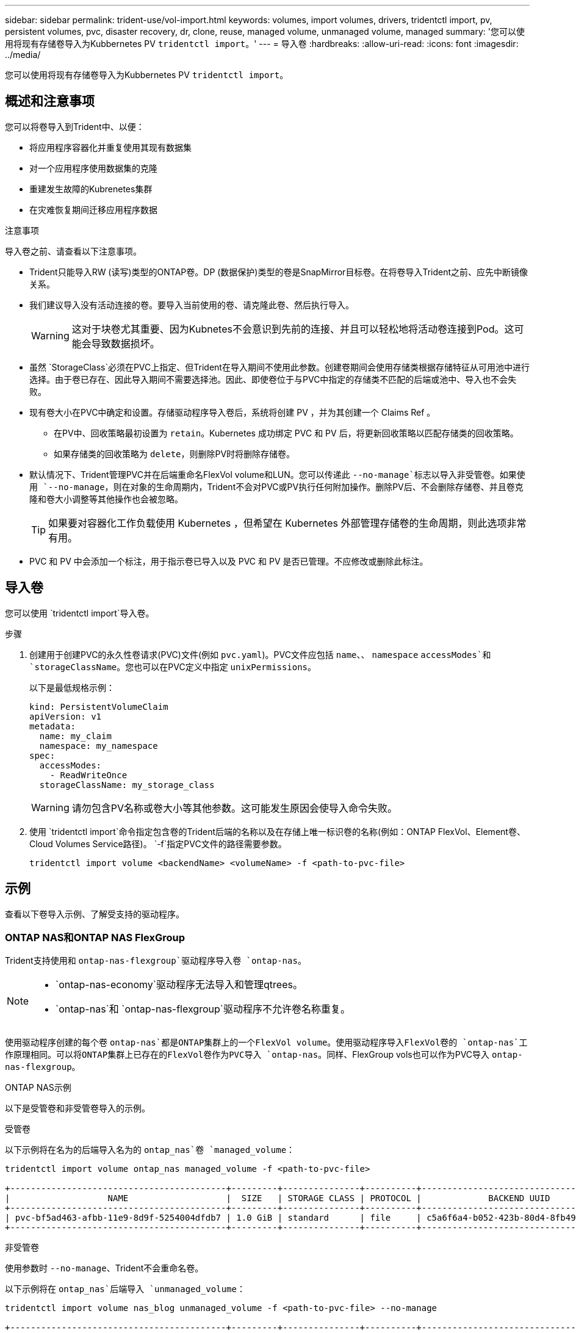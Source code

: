 ---
sidebar: sidebar 
permalink: trident-use/vol-import.html 
keywords: volumes, import volumes, drivers, tridentctl import, pv, persistent volumes, pvc, disaster recovery, dr, clone, reuse, managed volume, unmanaged volume, managed 
summary: '您可以使用将现有存储卷导入为Kubbernetes PV `tridentctl import`。' 
---
= 导入卷
:hardbreaks:
:allow-uri-read: 
:icons: font
:imagesdir: ../media/


[role="lead"]
您可以使用将现有存储卷导入为Kubbernetes PV `tridentctl import`。



== 概述和注意事项

您可以将卷导入到Trident中、以便：

* 将应用程序容器化并重复使用其现有数据集
* 对一个应用程序使用数据集的克隆
* 重建发生故障的Kubrenetes集群
* 在灾难恢复期间迁移应用程序数据


.注意事项
导入卷之前、请查看以下注意事项。

* Trident只能导入RW (读写)类型的ONTAP卷。DP (数据保护)类型的卷是SnapMirror目标卷。在将卷导入Trident之前、应先中断镜像关系。
* 我们建议导入没有活动连接的卷。要导入当前使用的卷、请克隆此卷、然后执行导入。
+

WARNING: 这对于块卷尤其重要、因为Kubnetes不会意识到先前的连接、并且可以轻松地将活动卷连接到Pod。这可能会导致数据损坏。

* 虽然 `StorageClass`必须在PVC上指定、但Trident在导入期间不使用此参数。创建卷期间会使用存储类根据存储特征从可用池中进行选择。由于卷已存在、因此导入期间不需要选择池。因此、即使卷位于与PVC中指定的存储类不匹配的后端或池中、导入也不会失败。
* 现有卷大小在PVC中确定和设置。存储驱动程序导入卷后，系统将创建 PV ，并为其创建一个 Claims Ref 。
+
** 在PV中、回收策略最初设置为 `retain`。Kubernetes 成功绑定 PVC 和 PV 后，将更新回收策略以匹配存储类的回收策略。
** 如果存储类的回收策略为 `delete`，则删除PV时将删除存储卷。


* 默认情况下、Trident管理PVC并在后端重命名FlexVol volume和LUN。您可以传递此 `--no-manage`标志以导入非受管卷。如果使用 `--no-manage`，则在对象的生命周期内，Trident不会对PVC或PV执行任何附加操作。删除PV后、不会删除存储卷、并且卷克隆和卷大小调整等其他操作也会被忽略。
+

TIP: 如果要对容器化工作负载使用 Kubernetes ，但希望在 Kubernetes 外部管理存储卷的生命周期，则此选项非常有用。

* PVC 和 PV 中会添加一个标注，用于指示卷已导入以及 PVC 和 PV 是否已管理。不应修改或删除此标注。




== 导入卷

您可以使用 `tridentctl import`导入卷。

.步骤
. 创建用于创建PVC的永久性卷请求(PVC)文件(例如 `pvc.yaml`)。PVC文件应包括 `name`、、 `namespace` `accessModes`和 `storageClassName`。您也可以在PVC定义中指定 `unixPermissions`。
+
以下是最低规格示例：

+
[source, yaml]
----
kind: PersistentVolumeClaim
apiVersion: v1
metadata:
  name: my_claim
  namespace: my_namespace
spec:
  accessModes:
    - ReadWriteOnce
  storageClassName: my_storage_class
----
+

WARNING: 请勿包含PV名称或卷大小等其他参数。这可能发生原因会使导入命令失败。

. 使用 `tridentctl import`命令指定包含卷的Trident后端的名称以及在存储上唯一标识卷的名称(例如：ONTAP FlexVol、Element卷、Cloud Volumes Service路径)。 `-f`指定PVC文件的路径需要参数。
+
[listing]
----
tridentctl import volume <backendName> <volumeName> -f <path-to-pvc-file>
----




== 示例

查看以下卷导入示例、了解受支持的驱动程序。



=== ONTAP NAS和ONTAP NAS FlexGroup

Trident支持使用和 `ontap-nas-flexgroup`驱动程序导入卷 `ontap-nas`。

[NOTE]
====
*  `ontap-nas-economy`驱动程序无法导入和管理qtrees。
*  `ontap-nas`和 `ontap-nas-flexgroup`驱动程序不允许卷名称重复。


====
使用驱动程序创建的每个卷 `ontap-nas`都是ONTAP集群上的一个FlexVol volume。使用驱动程序导入FlexVol卷的 `ontap-nas`工作原理相同。可以将ONTAP集群上已存在的FlexVol卷作为PVC导入 `ontap-nas`。同样、FlexGroup vols也可以作为PVC导入 `ontap-nas-flexgroup`。

.ONTAP NAS示例
以下是受管卷和非受管卷导入的示例。

[role="tabbed-block"]
====
.受管卷
--
以下示例将在名为的后端导入名为的 `ontap_nas`卷 `managed_volume`：

[listing]
----
tridentctl import volume ontap_nas managed_volume -f <path-to-pvc-file>

+------------------------------------------+---------+---------------+----------+--------------------------------------+--------+---------+
|                   NAME                   |  SIZE   | STORAGE CLASS | PROTOCOL |             BACKEND UUID             | STATE  | MANAGED |
+------------------------------------------+---------+---------------+----------+--------------------------------------+--------+---------+
| pvc-bf5ad463-afbb-11e9-8d9f-5254004dfdb7 | 1.0 GiB | standard      | file     | c5a6f6a4-b052-423b-80d4-8fb491a14a22 | online | true    |
+------------------------------------------+---------+---------------+----------+--------------------------------------+--------+---------+
----
--
.非受管卷
--
使用参数时 `--no-manage`、Trident不会重命名卷。

以下示例将在 `ontap_nas`后端导入 `unmanaged_volume`：

[listing]
----
tridentctl import volume nas_blog unmanaged_volume -f <path-to-pvc-file> --no-manage

+------------------------------------------+---------+---------------+----------+--------------------------------------+--------+---------+
|                   NAME                   |  SIZE   | STORAGE CLASS | PROTOCOL |             BACKEND UUID             | STATE  | MANAGED |
+------------------------------------------+---------+---------------+----------+--------------------------------------+--------+---------+
| pvc-df07d542-afbc-11e9-8d9f-5254004dfdb7 | 1.0 GiB | standard      | file     | c5a6f6a4-b052-423b-80d4-8fb491a14a22 | online | false   |
+------------------------------------------+---------+---------------+----------+--------------------------------------+--------+---------+
----
--
====


=== ONTAP SAN

Trident支持使用和 `ontap-san-economy`驱动程序导入卷 `ontap-san`。

Trident可以导入包含单个LUN的ONTAP SAN FlexVol卷。这与驱动程序一致 `ontap-san`、该驱动程序会为FlexVol volume中的每个PVC和LUN创建一个FlexVol volume。Trident导入FlexVol volume并将其与PVC定义关联。

.ONTAP SAN示例
以下是受管卷和非受管卷导入的示例。

[role="tabbed-block"]
====
.受管卷
--
对于受管卷，Trident会将FlexVol volume重命名为格式，并将FlexVol volume中的LUN重命名 `pvc-<uuid>`为 `lun0`。

以下示例将导入 `ontap-san-managed`后端上的FlexVol volume `ontap_san_default`：

[listing]
----
tridentctl import volume ontapsan_san_default ontap-san-managed -f pvc-basic-import.yaml -n trident -d

+------------------------------------------+--------+---------------+----------+--------------------------------------+--------+---------+
|                   NAME                   |  SIZE  | STORAGE CLASS | PROTOCOL |             BACKEND UUID             | STATE  | MANAGED |
+------------------------------------------+--------+---------------+----------+--------------------------------------+--------+---------+
| pvc-d6ee4f54-4e40-4454-92fd-d00fc228d74a | 20 MiB | basic         | block    | cd394786-ddd5-4470-adc3-10c5ce4ca757 | online | true    |
+------------------------------------------+--------+---------------+----------+--------------------------------------+--------+---------+
----
--
.非受管卷
--
以下示例将在 `ontap_san`后端导入 `unmanaged_example_volume`：

[listing]
----
tridentctl import volume -n trident san_blog unmanaged_example_volume -f pvc-import.yaml --no-manage
+------------------------------------------+---------+---------------+----------+--------------------------------------+--------+---------+
|                   NAME                   |  SIZE   | STORAGE CLASS | PROTOCOL |             BACKEND UUID             | STATE  | MANAGED |
+------------------------------------------+---------+---------------+----------+--------------------------------------+--------+---------+
| pvc-1fc999c9-ce8c-459c-82e4-ed4380a4b228 | 1.0 GiB | san-blog      | block    | e3275890-7d80-4af6-90cc-c7a0759f555a | online | false   |
+------------------------------------------+---------+---------------+----------+--------------------------------------+--------+---------+
----
[WARNING]
====
如果您将LUN映射到与Kubornetes节点IQN共享IQN的igroups (如以下示例所示)，则会收到错误消息： `LUN already mapped to initiator(s) in this group`。您需要删除启动程序或取消映射LUN才能导入卷。

image:./san-import-igroup.png["映射到iqn和集群iqn的LUN的图像。"]

====
--
====


=== Element

Trident支持使用驱动程序导入NetApp Element软件和NetApp HCI卷 `solidfire-san`。


NOTE: Element 驱动程序支持重复的卷名称。但是、如果存在重复的卷名称、Trident将返回错误。作为临时解决策、克隆卷、提供唯一的卷名称并导入克隆的卷。

.元素示例
以下示例将在后端导入 `element-managed`卷 `element_default`。

[listing]
----
tridentctl import volume element_default element-managed -f pvc-basic-import.yaml -n trident -d

+------------------------------------------+--------+---------------+----------+--------------------------------------+--------+---------+
|                   NAME                   |  SIZE  | STORAGE CLASS | PROTOCOL |             BACKEND UUID             | STATE  | MANAGED |
+------------------------------------------+--------+---------------+----------+--------------------------------------+--------+---------+
| pvc-970ce1ca-2096-4ecd-8545-ac7edc24a8fe | 10 GiB | basic-element | block    | d3ba047a-ea0b-43f9-9c42-e38e58301c49 | online | true    |
+------------------------------------------+--------+---------------+----------+--------------------------------------+--------+---------+
----


=== Google Cloud Platform

Trident支持使用驱动程序导入卷 `gcp-cvs`。


NOTE: 要在Google云平台中导入NetApp Cloud Volumes Service支持的卷、请按卷路径确定该卷。卷路径是卷的导出路径中在之后的部分 `:/`。例如，如果导出路径为 `10.0.0.1:/adroit-jolly-swift`，则卷路径为 `adroit-jolly-swift`。

.Google Cloud Platform示例
以下示例将在后端导入 `gcp-cvs`卷路径为的 `adroit-jolly-swift`卷 `gcpcvs_YEppr`。

[listing]
----
tridentctl import volume gcpcvs_YEppr adroit-jolly-swift -f <path-to-pvc-file> -n trident

+------------------------------------------+--------+---------------+----------+--------------------------------------+--------+---------+
|                   NAME                   |  SIZE  | STORAGE CLASS | PROTOCOL |             BACKEND UUID             | STATE  | MANAGED |
+------------------------------------------+--------+---------------+----------+--------------------------------------+--------+---------+
| pvc-a46ccab7-44aa-4433-94b1-e47fc8c0fa55 | 93 GiB | gcp-storage   | file     | e1a6e65b-299e-4568-ad05-4f0a105c888f | online | true    |
+------------------------------------------+--------+---------------+----------+--------------------------------------+--------+---------+
----


=== Azure NetApp Files

Trident支持使用驱动程序导入卷 `azure-netapp-files`。


NOTE: 要导入Azure NetApp Files卷、请按卷路径确定该卷。卷路径是卷的导出路径中在之后的部分 `:/`。例如，如果挂载路径为 `10.0.0.2:/importvol1`，则卷路径为 `importvol1`。

.Azure NetApp Files示例
以下示例将在后端导入 `azure-netapp-files`卷路径为的 `importvol1`卷 `azurenetappfiles_40517`。

[listing]
----
tridentctl import volume azurenetappfiles_40517 importvol1 -f <path-to-pvc-file> -n trident

+------------------------------------------+---------+---------------+----------+--------------------------------------+--------+---------+
|                   NAME                   |  SIZE   | STORAGE CLASS | PROTOCOL |             BACKEND UUID             | STATE  | MANAGED |
+------------------------------------------+---------+---------------+----------+--------------------------------------+--------+---------+
| pvc-0ee95d60-fd5c-448d-b505-b72901b3a4ab | 100 GiB | anf-storage   | file     | 1c01274f-d94b-44a3-98a3-04c953c9a51e | online | true    |
+------------------------------------------+---------+---------------+----------+--------------------------------------+--------+---------+
----


=== Google Cloud NetApp卷

Trident支持使用驱动程序导入卷 `google-cloud-netapp-volumes`。

.Google Cloud NetApp卷示例
以下示例将使用卷在后端 `backend-tbc-gcnv1`导入 `google-cloud-netapp-volumes`卷 `testvoleasiaeast1`。

[listing]
----
tridentctl import volume backend-tbc-gcnv1 "testvoleasiaeast1" -f < path-to-pvc> -n trident

+------------------------------------------+---------+----------------------+----------+--------------------------------------+--------+---------+
|                   NAME                   |  SIZE   | STORAGE CLASS        | PROTOCOL |             BACKEND UUID             | STATE  | MANAGED |
+------------------------------------------+---------+----------------------+----------+--------------------------------------+--------+---------+
| pvc-a69cda19-218c-4ca9-a941-aea05dd13dc0 |  10 GiB | gcnv-nfs-sc-identity | file     | 8c18cdf1-0770-4bc0-bcc5-c6295fe6d837 | online | true    |
+------------------------------------------+---------+----------------------+----------+--------------------------------------+--------+---------+
----
以下示例将在两个卷位于同一区域时导入 `google-cloud-netapp-volumes`卷：

[listing]
----
tridentctl import volume backend-tbc-gcnv1 "projects/123456789100/locations/asia-east1-a/volumes/testvoleasiaeast1" -f <path-to-pvc> -n trident

+------------------------------------------+---------+----------------------+----------+--------------------------------------+--------+---------+
|                   NAME                   |  SIZE   | STORAGE CLASS        | PROTOCOL |             BACKEND UUID             | STATE  | MANAGED |
+------------------------------------------+---------+----------------------+----------+--------------------------------------+--------+---------+
| pvc-a69cda19-218c-4ca9-a941-aea05dd13dc0 |  10 GiB | gcnv-nfs-sc-identity | file     | 8c18cdf1-0770-4bc0-bcc5-c6295fe6d837 | online | true    |
+------------------------------------------+---------+----------------------+----------+--------------------------------------+--------+---------+
----